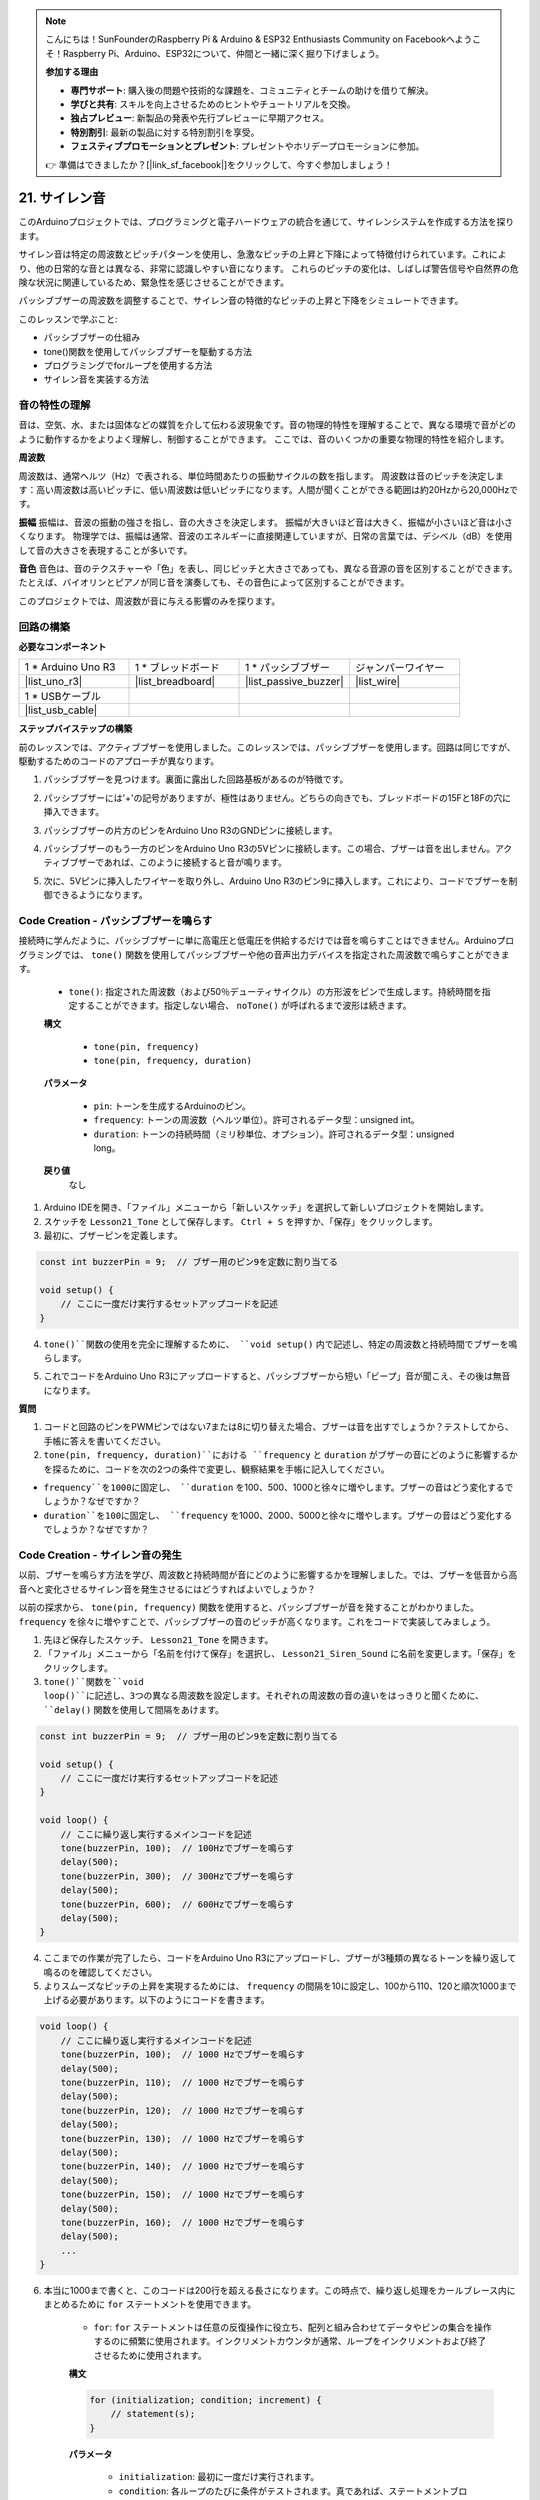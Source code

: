 .. note::

    こんにちは！SunFounderのRaspberry Pi & Arduino & ESP32 Enthusiasts Community on Facebookへようこそ！Raspberry Pi、Arduino、ESP32について、仲間と一緒に深く掘り下げましょう。

    **参加する理由**

    - **専門サポート**: 購入後の問題や技術的な課題を、コミュニティとチームの助けを借りて解決。
    - **学びと共有**: スキルを向上させるためのヒントやチュートリアルを交換。
    - **独占プレビュー**: 新製品の発表や先行プレビューに早期アクセス。
    - **特別割引**: 最新の製品に対する特別割引を享受。
    - **フェスティブプロモーションとプレゼント**: プレゼントやホリデープロモーションに参加。

    👉 準備はできましたか？[|link_sf_facebook|]をクリックして、今すぐ参加しましょう！


21. サイレン音
=========================

このArduinoプロジェクトでは、プログラミングと電子ハードウェアの統合を通じて、サイレンシステムを作成する方法を探ります。

サイレン音は特定の周波数とピッチパターンを使用し、急激なピッチの上昇と下降によって特徴付けられています。これにより、他の日常的な音とは異なる、非常に認識しやすい音になります。
これらのピッチの変化は、しばしば警告信号や自然界の危険な状況に関連しているため、緊急性を感じさせることができます。

パッシブブザーの周波数を調整することで、サイレン音の特徴的なピッチの上昇と下降をシミュレートできます。

.. raw:: html

    <video controls style = "max-width:90%">
        <source src="_static/video/21_siren_sound.mp4" type="video/mp4">
        Your browser does not support the video tag.
    </video>

このレッスンで学ぶこと:

* パッシブブザーの仕組み
* tone()関数を使用してパッシブブザーを駆動する方法
* プログラミングでforループを使用する方法
* サイレン音を実装する方法

音の特性の理解
-----------------------------------

音は、空気、水、または固体などの媒質を介して伝わる波現象です。音の物理的特性を理解することで、異なる環境で音がどのように動作するかをよりよく理解し、制御することができます。
ここでは、音のいくつかの重要な物理的特性を紹介します。

.. image:: img/7_siren.png
    :width: 500
    :align: center

**周波数**

周波数は、通常ヘルツ（Hz）で表される、単位時間あたりの振動サイクルの数を指します。
周波数は音のピッチを決定します：高い周波数は高いピッチに、低い周波数は低いピッチになります。人間が聞くことができる範囲は約20Hzから20,000Hzです。

**振幅**
振幅は、音波の振動の強さを指し、音の大きさを決定します。
振幅が大きいほど音は大きく、振幅が小さいほど音は小さくなります。
物理学では、振幅は通常、音波のエネルギーに直接関連していますが、日常の言葉では、デシベル（dB）を使用して音の大きさを表現することが多いです。

**音色**
音色は、音のテクスチャーや「色」を表し、同じピッチと大きさであっても、異なる音源の音を区別することができます。
たとえば、バイオリンとピアノが同じ音を演奏しても、その音色によって区別することができます。

このプロジェクトでは、周波数が音に与える影響のみを探ります。


回路の構築
-----------------------

**必要なコンポーネント**

.. list-table:: 
   :widths: 25 25 25 25
   :header-rows: 0

   * - 1 * Arduino Uno R3
     - 1 * ブレッドボード
     - 1 * パッシブブザー
     - ジャンパーワイヤー
   * - |list_uno_r3| 
     - |list_breadboard| 
     - |list_passive_buzzer| 
     - |list_wire| 
   * - 1 * USBケーブル
     -
     - 
     - 
   * - |list_usb_cable| 
     -
     - 
     - 



**ステップバイステップの構築**

前のレッスンでは、アクティブブザーを使用しました。このレッスンでは、パッシブブザーを使用します。回路は同じですが、駆動するためのコードのアプローチが異なります。

1. パッシブブザーを見つけます。裏面に露出した回路基板があるのが特徴です。

.. image:: img/7_beep_2.png

2. パッシブブザーには'+'の記号がありますが、極性はありません。どちらの向きでも、ブレッドボードの15Fと18Fの穴に挿入できます。

.. image:: img/16_morse_code_buzzer.png
    :width: 500
    :align: center

3. パッシブブザーの片方のピンをArduino Uno R3のGNDピンに接続します。

.. image:: img/16_morse_code_gnd.png
    :width: 500
    :align: center

4. パッシブブザーのもう一方のピンをArduino Uno R3の5Vピンに接続します。この場合、ブザーは音を出しません。アクティブブザーであれば、このように接続すると音が鳴ります。

.. image:: img/16_morse_code_5v.png
    :width: 500
    :align: center

5. 次に、5Vピンに挿入したワイヤーを取り外し、Arduino Uno R3のピン9に挿入します。これにより、コードでブザーを制御できるようになります。

.. image:: img/16_morse_code.png
    :width: 500
    :align: center



Code Creation - パッシブブザーを鳴らす
---------------------------------------------------

接続時に学んだように、パッシブブザーに単に高電圧と低電圧を供給するだけでは音を鳴らすことはできません。Arduinoプログラミングでは、 ``tone()`` 関数を使用してパッシブブザーや他の音声出力デバイスを指定された周波数で鳴らすことができます。

    * ``tone()``: 指定された周波数（および50％デューティサイクル）の方形波をピンで生成します。持続時間を指定することができます。指定しない場合、 ``noTone()`` が呼ばれるまで波形は続きます。

    **構文**

        * ``tone(pin, frequency)``
        * ``tone(pin, frequency, duration)``

    **パラメータ**

        * ``pin``: トーンを生成するArduinoのピン。
        * ``frequency``: トーンの周波数（ヘルツ単位）。許可されるデータ型：unsigned int。
        * ``duration``: トーンの持続時間（ミリ秒単位、オプション）。許可されるデータ型：unsigned long。

    **戻り値**
        なし

1. Arduino IDEを開き、「ファイル」メニューから「新しいスケッチ」を選択して新しいプロジェクトを開始します。
2. スケッチを ``Lesson21_Tone`` として保存します。 ``Ctrl + S`` を押すか、「保存」をクリックします。

3. 最初に、ブザーピンを定義します。

.. code-block:: Arduino

    const int buzzerPin = 9;  // ブザー用のピン9を定数に割り当てる

    void setup() {
        // ここに一度だけ実行するセットアップコードを記述
    }

4. ``tone()``関数の使用を完全に理解するために、 ``void setup()`` 内で記述し、特定の周波数と持続時間でブザーを鳴らします。

.. code-block:: Arduino
    :emphasize-lines: 5

    const int buzzerPin = 9;  // ブザー用のピン9を定数に割り当てる

    void setup() {
        // ここに一度だけ実行するセットアップコードを記述
        tone(buzzerPin, 1000, 100);  // 1000Hzで100ミリ秒間ブザーを鳴らす
    }

    void loop() {
        // ここに繰り返し実行するメインコードを記述
    }

5. これでコードをArduino Uno R3にアップロードすると、パッシブブザーから短い「ビープ」音が聞こえ、その後は無音になります。

**質問**

1. コードと回路のピンをPWMピンではない7または8に切り替えた場合、ブザーは音を出すでしょうか？テストしてから、手帳に答えを書いてください。

2. ``tone(pin, frequency, duration)``における ``frequency`` と ``duration`` がブザーの音にどのように影響するかを探るために、コードを次の2つの条件で変更し、観察結果を手帳に記入してください。

* ``frequency``を1000に固定し、 ``duration`` を100、500、1000と徐々に増やします。ブザーの音はどう変化するでしょうか？なぜですか？

* ``duration``を100に固定し、 ``frequency`` を1000、2000、5000と徐々に増やします。ブザーの音はどう変化するでしょうか？なぜですか？


Code Creation - サイレン音の発生
-----------------------------------------

以前、ブザーを鳴らす方法を学び、周波数と持続時間が音にどのように影響するかを理解しました。では、ブザーを低音から高音へと変化させるサイレン音を発生させるにはどうすればよいでしょうか？

以前の探求から、 ``tone(pin, frequency)`` 関数を使用すると、パッシブブザーが音を発することがわかりました。 ``frequency`` を徐々に増やすことで、パッシブブザーの音のピッチが高くなります。これをコードで実装してみましょう。

1. 先ほど保存したスケッチ、 ``Lesson21_Tone`` を開きます。

2. 「ファイル」メニューから「名前を付けて保存」を選択し、 ``Lesson21_Siren_Sound`` に名前を変更します。「保存」をクリックします。

3. ``tone()``関数を``void loop()``に記述し、3つの異なる周波数を設定します。それぞれの周波数の音の違いをはっきりと聞くために、 ``delay()`` 関数を使用して間隔をあけます。

.. code-block:: Arduino

    const int buzzerPin = 9;  // ブザー用のピン9を定数に割り当てる

    void setup() {
        // ここに一度だけ実行するセットアップコードを記述
    }

    void loop() {
        // ここに繰り返し実行するメインコードを記述
        tone(buzzerPin, 100);  // 100Hzでブザーを鳴らす
        delay(500);
        tone(buzzerPin, 300);  // 300Hzでブザーを鳴らす
        delay(500);
        tone(buzzerPin, 600);  // 600Hzでブザーを鳴らす
        delay(500);
    }

4. ここまでの作業が完了したら、コードをArduino Uno R3にアップロードし、ブザーが3種類の異なるトーンを繰り返して鳴るのを確認してください。

5. よりスムーズなピッチの上昇を実現するためには、 ``frequency`` の間隔を10に設定し、100から110、120と順次1000まで上げる必要があります。以下のようにコードを書きます。

.. code-block:: Arduino

    void loop() {
        // ここに繰り返し実行するメインコードを記述
        tone(buzzerPin, 100);  // 1000 Hzでブザーを鳴らす
        delay(500);
        tone(buzzerPin, 110);  // 1000 Hzでブザーを鳴らす
        delay(500);
        tone(buzzerPin, 120);  // 1000 Hzでブザーを鳴らす
        delay(500);
        tone(buzzerPin, 130);  // 1000 Hzでブザーを鳴らす
        delay(500);
        tone(buzzerPin, 140);  // 1000 Hzでブザーを鳴らす
        delay(500);
        tone(buzzerPin, 150);  // 1000 Hzでブザーを鳴らす
        delay(500);
        tone(buzzerPin, 160);  // 1000 Hzでブザーを鳴らす
        delay(500);
        ...
    }

6. 本当に1000まで書くと、このコードは200行を超える長さになります。この時点で、繰り返し処理をカールブレース内にまとめるために ``for`` ステートメントを使用できます。

    * ``for``: ``for`` ステートメントは任意の反復操作に役立ち、配列と組み合わせてデータやピンの集合を操作するのに頻繁に使用されます。インクリメントカウンタが通常、ループをインクリメントおよび終了させるために使用されます。

    **構文**

    .. code-block::

        for (initialization; condition; increment) {
            // statement(s);
        }

    **パラメータ**

        * ``initialization``: 最初に一度だけ実行されます。
        * ``condition``: 各ループのたびに条件がテストされます。真であれば、ステートメントブロックとインクリメントが実行され、再度条件がテストされます。条件が偽になると、ループが終了します。
        * ``increment``: 条件が真の間、ループごとに実行されます。

.. image:: img/for_loop.png
    :width: 400
    :align: center

7. 次に示すように、 ``void loop()`` 関数を変更し、 ``freq`` を100から開始し、10ずつ増加して1000まで上げます。

.. code-block:: Arduino
    :emphasize-lines: 3-6

    void loop() {
        // ピッチを徐々に上げる
        for (int freq = 100; freq <= 1000; freq += 10) {
            tone(buzzerPin, freq);  // トーンを発する
            delay(20);              // 周波数を変更する前に待機
        }
    }

8. 次に、 ``freq`` を1000から開始し、10ずつ減少させて100まで下げることで、ブザーの音が低音から高音に変化し、さらに高音から低音に変化するサイレン音をシミュレートします。

.. code-block:: Arduino
    :emphasize-lines: 9-12

    void loop() {
        // ピッチを徐々に上げる
        for (int freq = 100; freq <= 1000; freq += 10) {
            tone(buzzerPin, freq);  // トーンを発する
            delay(20);              // 周波数を変更する前に待機
        }

        // ピッチを徐々に下げる
        for (int freq = 1000; freq >= 100; freq -= 10) {
            tone(buzzerPin, freq);  // トーンを発する
            delay(20);              // 周波数を変更する前に待機
        }
    }

9. 完成したコードは以下のようになります。これをArduino Uno R3にアップロードしてください。

.. code-block:: Arduino

    const int buzzerPin = 9;  // ブザー用のピン9を定数に割り当てる

    void setup() {
        // ここに一度だけ実行するセットアップコードを記述
    }

    void loop() {
        // ピッチを徐々に上げる
        for (int freq = 100; freq <= 1000; freq += 10) {
            tone(buzzerPin, freq);  // トーンを発する
            delay(20);              // 周波数を変更する前に待機
        }

        // ピッチを徐々に下げる
        for (int freq = 1000; freq >= 100; freq -= 10) {
            tone(buzzerPin, freq);  // トーンを発する
            delay(20);              // 周波数を変更する前に待機
        }
    }

10. 最後に、コードを保存し、作業スペースを整理することを忘れないでください。

**Summary**

このレッスンでは、Arduinoとパッシブブザーを使用してサイレン音をシミュレートする方法を学びました。音の基本的な物理的特性、例えば周波数とピッチについて話し合い、それらが音の認識と効果にどのように影響するかを学びました。ハンズオン活動を通じて、回路の構築方法を学び、Arduinoの ``tone()`` 関数を使用して音の周波数と持続時間を制御するプログラミングを習得し、ピッチが上がり下がりするサイレン音のシミュレーションを実現しました。

